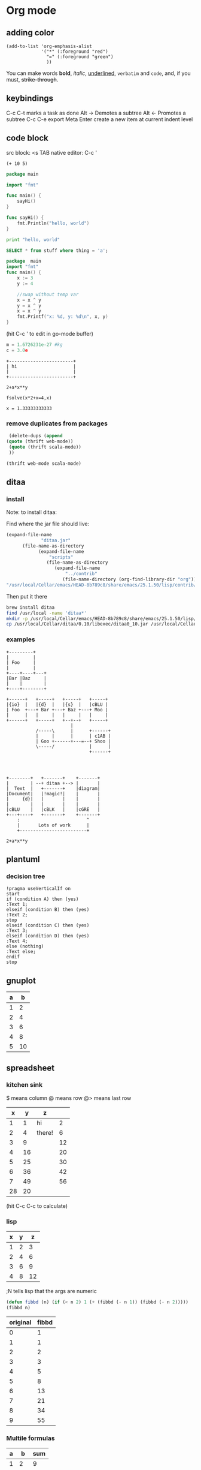 * Org mode
** adding color
   #+BEGIN_SRC elisp
     (add-to-list 'org-emphasis-alist
                  '("*" (:foreground "red")
                    "=" (:foreground "green")
                    ))
   #+END_SRC
   
   You can make words *bold*, /italic/, _underlined_, =verbatim= and ~code~, and, if you must, +strike-through+.
** keybindings
   C-c C-t marks a task as done
   Alt -> Demotes a subtree
   Alt <- Promotes a subtree
   C-c C-e export
   Meta Enter create a new item at current indent level
** code block
   src block:     <s TAB
   native editor: C-c '
#+BEGIN_SRC emacs-lisp -n -r
  (+ 10 5)
#+END_SRC
#+BEGIN_SRC go
  package main

  import "fmt"

  func main() {
      sayHi()
  }

  func sayHi() {
      fmt.Println("hello, world")
  }
#+END_SRC

#+BEGIN_SRC python
  print "hello, world"
#+END_SRC

#+RESULTS:
: None

#+BEGIN_SRC sql
SELECT * from stuff where thing = 'a';
#+END_SRC

#+begin_src go
  package  main
  import "fmt"
  func main() {
	  x := 3
	  y := 4

	  //swap without temp var
	  x = x ^ y
	  y = x ^ y
	  x = x ^ y
	  fmt.Printf("x: %d, y: %d\n", x, y)
  }

#+END_SRC

#+RESULTS:
: x: 4, y: 3
(hit C-c ' to edit in go-mode buffer)


#+BEGIN_SRC python
    m = 1.6726231e-27 #kg
    c = 3.0e
#+END_SRC

#+RESULTS:
: None

#+BEGIN_SRC artist
    +------------------------+
    | hi                     |
    |                        |
    +------------------------+
#+END_SRC

#+BEGIN_SRC calc :var x=5 :var y=2
2+a*x**y
#+END_SRC

#+RESULTS:
: 25 a + 2

#+BEGIN_SRC calc :exports both
fsolve(x*2+x=4,x)
#+END_SRC

#+RESULTS:
: x = 1.33333333333

*** remove duplicates from packages
    #+BEGIN_SRC emacs-lisp :results code
    (delete-dups (append 
   (quote (thrift web-mode))
    (quote (thrift scala-mode))
    ))
    #+END_SRC

    #+RESULTS:
    #+BEGIN_SRC emacs-lisp
    (thrift web-mode scala-mode)
    #+END_SRC

** ditaa
*** install
  Note: to install ditaa:

  Find where the jar file should live:
  #+BEGIN_SRC lisp
(expand-file-name
             "ditaa.jar"
      (file-name-as-directory
            (expand-file-name
                "scripts"
               (file-name-as-directory
                  (expand-file-name
                      "../contrib"
                     (file-name-directory (org-find-library-dir "org")))))))
"/usr/local/Cellar/emacs/HEAD-8b789c8/share/emacs/25.1.50/lisp/contrib/scripts/ditaa.jar"
  #+END_SRC

  Then put it there
  #+BEGIN_SRC sh
brew install ditaa
find /usr/local -name 'ditaa*'
mkdir -p /usr/local/Cellar/emacs/HEAD-8b789c8/share/emacs/25.1.50/lisp/contrib/scripts
cp /usr/local/Cellar/ditaa/0.10/libexec/ditaa0_10.jar /usr/local/Cellar/emacs/HEAD-8b789c8/share/emacs/25.1.50/lisp/contrib/scripts/ditaa.jar
  #+END_SRC

*** examples
  #+begin_src ditaa :file ditaa-simpleboxes-unsep.png :cmdline -E
+---------+
|         |
| Foo     |
|         |
+----+----+---+
|Bar |Baz     |
|    |        |
+----+--------+
#+end_src

  #+RESULTS:
  [[file:ditaa-simpleboxes-unsep.png]]

  #+begin_src ditaa :file ditaa-seqboxes.png
+------+   +-----+   +-----+   +-----+
|{io}  |   |{d}  |   |{s}  |   |cBLU |
| Foo  +---+ Bar +---+ Baz +---+ Moo |
|      |   |     |   |     |   |     |
+------+   +-----+   +--+--+   +-----+
                        |
           /-----\      |      +------+
           |     |      |      | c1AB |
           | Goo +------+---=--+ Shoo |
           \-----/             |      |
                               +------+



#+end_src

  #+RESULTS:
  [[file:ditaa-seqboxes.png]]

#+BEGIN_SRC  ditaa :file ditaa-seqboxes-with-arrows.png
+--------+   +-------+    +-------+
|        | --+ ditaa +--> |       |
|  Text  |   +-------+    |diagram|
|Document|   |!magic!|    |       |
|     {d}|   |       |    |       |
|        |   |       |    |       |
|cBLU    |   |cBLK   |    |cGRE   |
+---+----+   +-------+    +-------+
    :                         ^
    |       Lots of work      |
    +-------------------------+
#+END_SRC

#+BEGIN_SRC calc :var x=5 :var y=2
2+a*x**y
#+END_SRC

#+RESULTS:


# #+begin_src plantuml :file class_diagram.png
# skinparam monochrome true
# FitsHdu <|-- PrimaryHdu
# FitsHdu <|-- ExtensionHdu

# FitsHdu : header
# FitsHdu : getHeaderKeyword()

# ExtensionHdu <|-- ImageHdu
# ImageHdu : image
# ImageHdu : getPixel(row, column)

# ExtensionHdu <|-- BinaryTableHdu
# BinaryTableHdu : table
# BinaryTableHdu : getRow(row)
# BinaryTableHdu : getColumn(column)
# #+end_src
** plantuml
*** decision tree
#+begin_src plantuml :file /tmp/test.svg
  !pragma useVerticalIf on
  start
  if (condition A) then (yes)
  :Text 1;
  elseif (condition B) then (yes)
  :Text 2;
  stop
  elseif (condition C) then (yes)
  :Text 3;
  elseif (condition D) then (yes)
  :Text 4;
  else (nothing)
  :Text else;
  endif
  stop
#+end_src
** gnuplot
   #+PLOT: title:"A vs B" file:"out.png" set:"term png" ind:1 deps:(2) type:2d set:"yrange [0:]"
   | a |  b |
   |---+----+
   | 1 |  2 |
   | 2 |  4 |
   | 3 |  6 |
   | 4 |  8 |
   | 5 | 10 |
** spreadsheet
*** kitchen sink
    $  means column
    @  means row
    @> means last row
|  x |  y | z      |    |
|----+----+--------+----|
|  1 |  1 | hi     |  2 |
|  2 |  4 | there! |  6 |
|  3 |  9 |        | 12 |
|  4 | 16 |        | 20 |
|  5 | 25 |        | 30 |
|  6 | 36 |        | 42 |
|  7 | 49 |        | 56 |
|----+----+--------+----|
| 28 | 20 |        |    |
#+TBLFM: @>$1=vsum(@2..@-1)::@>$2=vmean(@2..@-1)::$2=$1^2::@3$3=there!
#+TBLFM: @2$4..@-1$4=$1+$2
(hit C-c C-c to calculate)

*** lisp
| x | y |  z |
|---+---+----|
| 1 | 2 |  3 |
| 2 | 4 |  6 |
| 3 | 6 |  9 |
| 4 | 8 | 12 |
#+TBLFM: $3='(+ $1 $2);N
;N tells lisp that the args are numeric

#+name: fibbd
#+begin_src emacs-lisp :var n=0
(defun fibbd (n) (if (< n 2) 1 (+ (fibbd (- n 1)) (fibbd (- n 2)))))
(fibbd n)
#+end_src

| original | fibbd |
|----------+-------|
|        0 |     1 |
|        1 |     1 |
|        2 |     2 |
|        3 |     3 |
|        4 |     5 |
|        5 |     8 |
|        6 |    13 |
|        7 |    21 |
|        8 |    34 |
|        9 |    55 |
#+TBLFM: $2='(org-sbe fibbd (n $1))

*** Multile formulas 
| a |  b | sum |
|---+----+-----|
| 1 |  2 |   9 |
| 2 |  4 |  36 |
| 3 |  6 |  81 |
| 4 |  8 | 144 |
| 5 | 10 | 225 |
#+TBLFM: $2=$1+$1
#+TBLFM: $3=($1+$2)^2

|  a |  b | sum |
|----+----+-----|
|  1 |  2 |   9 |
|  2 |  4 |  36 |
|  3 |  6 |  81 |
|  4 |  8 | 144 |
|  5 | 10 | 225 |
|----+----+-----|
| 15 | 30 | 486 |
#+TBLFM: $2=$1+$1::$3=($1+$2)^2
#+TBLFM: @>$3=vsum(@2..@-1)
#+TBLFM: @>$2=vsum(@2..@-1)
#+TBLFM: @>$1=vsum(@2..@-1)

*** sum a column ( @> means last row )
|  a |
|----|
|  1 |
|  2 |
|  3 |
|  4 |
|----|
| 10 |
#+TBLFM: @>$1=vsum(@2..@-1)

*** use python
| airmass | zenith_seeing | delivered_seeing |
|---------+---------------+------------------|
|     1.3 |          0.96 |        1.1236660 |
|     1.3 |           1.0 |        1.1704854 |
|     1.3 |           1.1 |        1.2875340 |
|     1.3 |           1.2 |        1.4045825 |
|     1.3 |          1.25 |        1.4631068 |
|     1.3 |           1.3 |        1.5216311 |
|     1.3 |           1.5 |        1.7557281 |
|     1.3 |           1.8 |        2.1068738 |
|     1.2 |           1.8 |        2.0080811 |
|     1.3 |           2.0 |        2.3409709 |
|     1.3 |           2.5 |        2.9262136 |
#+TBLFM: $3=$2*($1**0.6)

#+NAME: sampformula
#+BEGIN_SRC python :var angle=90 :var r=2 :exports none
from math import radians, cos
result = r*cos(radians(angle))*2
return result
#+END_SRC

| angle |  r |             x |
|-------+----+---------------|
|    30 | 10 | 17.3205080757 |
|    45 | 10 | 14.1421356237 |
|    60 | 10 |          10.0 |
#+TBLFM: $3='(org-sbe "sampformula" (angle $1) (r $2))

*** or shell
#+NAME: oldest
#+BEGIN_SRC shell :results silent sh :var userid=""
echo "user is $userid"
#+END_SRC
| userid | y         |
|--------+-----------|
| a      | user is a |
| b      | user is b |
| c      | user is c |
#+TBLFM: $2='(org-sbe oldest (userid $$1))

NOTE: use $$ instead of $ to pass the var as a string

*** or go
#+name: goexample
#+begin_src go :var x=0 :results output :imports '("fmt") 
  fmt.Println(x*x)
#+end_src
| a |  b |
|---+----|
| 1 |  1 |
| 2 |  4 |
| 3 |  9 |
| 4 | 16 |
#+TBLFM: $2='(org-sbe goexample (x $1))
** LaTex
Foo bar \(f(x) = \frac{x^3}{n}\) chicken checken.
** todo
*** Notes
    save the below example in (setq org-agenda-files '("<some dir>"))
*** Doc   
   5.1 Basic TODO functionality

   Any headline becomes a TODO item when it starts with the word ‘TODO’, for example:

        *** TODO Write letter to Sam Fortune
   The most important commands to work with TODO entries are:

   C-c C-t     (org-todo)
   Rotate the TODO state of the current item among
             ,-> (unmarked) -> TODO -> DONE --.
             '--------------------------------'
   If TODO keywords have fast access keys (see Fast access to TODO states), you will be prompted for a TODO keyword through the fast selection interface; this is the default behavior when org-use-fast-todo-selection is non-nil.

   The same rotation can also be done “remotely” from the timeline and agenda buffers with the t command key (see Agenda commands).

   C-u C-c C-t
   When TODO keywords have no selection keys, select a specific keyword using completion; otherwise force cycling through TODO states with no prompt. When org-use-fast-todo-selection is set to prefix, use the fast selection interface.


   S-<right> / S-<left>
   Select the following/preceding TODO state, similar to cycling. Useful mostly if more than two TODO states are possible (see TODO extensions). See also Conflicts, for a discussion of the interaction with shift-selection-mode. See also the variable org-treat-S-cursor-todo-selection-as-state-change.
   C-c / t     (org-show-todo-tree)
   View TODO items in a sparse tree (see Sparse trees). Folds the entire buffer, but shows all TODO items (with not-DONE state) and the headings hierarchy above them. With a prefix argument (or by using C-c / T), search for a specific TODO. You will be prompted for the keyword, and you can also give a list of keywords like KWD1|KWD2|... to list entries that match any one of these keywords. With a numeric prefix argument N, show the tree for the Nth keyword in the option org-todo-keywords. With two prefix arguments, find all TODO states, both un-done and done.
   C-c a t     (org-todo-list)
   Show the global TODO list. Collects the TODO items (with not-DONE states) from all agenda files (see Agenda views) into a single buffer. The new buffer will be in agenda-mode, which provides commands to examine and manipulate the TODO entries from the new buffer (see Agenda commands). See Global TODO list, for more information.
   S-M-<RET>     (org-insert-todo-heading)
   Insert a new TODO entry below the current one.
   Changing a TODO state can also trigger tag changes. See the docstring of the option org-todo-state-tags-triggers for details.
*** Example
**** TODO manager 1:1 (repeat on a day (C-c C-s to schedule))
     SCHEDULED: <2017-04-13 Thu +1w>
**** TODO write paper (With deadline (C-c C-s to schedule, C-c C-d to add deadline))
     DEADLINE: <2017-04-18 Tue> SCHEDULED: <2017-04-17 Mon>
**** TODO watch concert (With time-range)
     SCHEDULED: <2017-04-21 Fri 16:00-18:00>
* Fonts
** Set font:
   #+BEGIN_SRC emacs-lisp
   (set-frame-font "Go Mono 14" nil t)
   #+END_SRC
   
 * Downloads:
*** Go:
    https://github.com/golang/image/tree/master/font/gofont/ttfs
    cp image/tree/master/font/gofont/ttfs/* ~/Library/Fonts/
* Swiper
  enter something not in the swiper list:
  C-M-j
* Artist-mode
** examples

               -----               +-------------+
             -/     \-             |             |
            /         \            |             |
           /           \           |             |
           |  (circle) |           |  C-c C-a s  |     +---------------------------+
          /  C-c C-a c  \          |             |     |  C-c C-a r                |
          |      nter   |          |             |     +---------------------------+
          |     then    |          |             |
          |     move    |          |             |
          \     cursor  /          |             |     |        \
           |           |           |             |     |         \
           \           /           |             |     |          \
            \         /            |             |     |           \
             -\     /-             |             |     |  C-c C-a L \
               -----               +-------------+     |             \
                                                       |              \
                                                       |               \
                                                       +----------------\




          +-------------------------------------
          |                                 -/
          |                               -/
          |                             -/
          |  C-c C-a l                -/
         /                          -/                            +-----------+
         |                       --/                              |...........|  C-c C-a f (flood fill)
         |                     -/                                 |...........|
         |                   -/                                   |...........|
         |                 -/                                     |...........|
         |               -/               ---.                    |...........|
         |             -/                .-.+  .                  +-----------+
         |          --/                 .. m+%+ .
         |        -/                     +*..--

        |     -/                        . +++ ...
        |   -/                          .-+ -.
        | -/                              .
        +/

** shortcuts
To exit a op: C-u ret

C-cC-aC-r  artist-toggle-rubber-banding
C-cC-al    artist-select-op-line
C-cC-aL    artist-select-op-straight-line
C-cC-ar    artist-select-op-rectangle
C-cC-aR    artist-select-op-square
C-cC-as    artist-select-op-square
C-cC-ap    artist-select-op-poly-line
C-cC-aP    artist-select-op-straight-poly-line
C-cC-ae    artist-select-op-ellipse
C-cC-ac    artist-select-op-circle
C-cC-at    artist-select-op-text-see-thru
C-cC-aT    artist-select-op-text-overwrite
C-cC-aS    artist-select-op-spray-can
C-cC-az    artist-select-op-spray-set-size
C-cC-aC-d  artist-select-op-erase-char
C-cC-aE    artist-select-op-erase-rectangle
C-cC-av    artist-select-op-vaporize-line
C-cC-aV    artist-select-op-vaporize-lines
C-cC-aC-k  artist-select-op-cut-rectangle
C-cC-aM-w  artist-select-op-copy-rectangle
C-cC-aC-y  artist-select-op-paste
C-cC-af    artist-select-op-flood-fill

* Search and Replace
** Across Multiple Files
   https://www.gnu.org/software/emacs/manual/html_node/efaq/Replacing-text-across-multiple-files.html
   
   Dired mode (M-x dired <RET>, or C-x d) supports the command dired-do-find-regexp-and-replace (Q), which allows users to replace regular expressions in multiple files.
You can use this command to perform search/replace operations on multiple files by following the following steps:

find-grep-dired
Mark all files in the resulting Dired buffer using t.
Use Q to start a query-replace-regexp session on the marked files.
To accept all replacements in each file, hit !.

Another way to do the same thing is to use the “tags” feature of Emacs: it includes the command tags-query-replace which performs a query-replace across all the files mentioned in the TAGS file. See Identifier Search.
* Elisp
** Get input from minibuffer
#+BEGIN_SRC  emacs-lisp
(defun greeting ()
    (let ((your-name (read-from-minibuffer "Enter your name: ")))
      (insert (format "Hello %s!."
                      your-name ; the let-bound var, entered at prompt
                      ))))
#+END_SRC  

#+RESULTS:
: greeting

** Set union
   #+BEGIN_SRC elisp
   (-union (quote (a b c d)) (quote (b c d e)))
   #+END_SRC
* Mu4e
** Attach image to email
   C-c C-a
